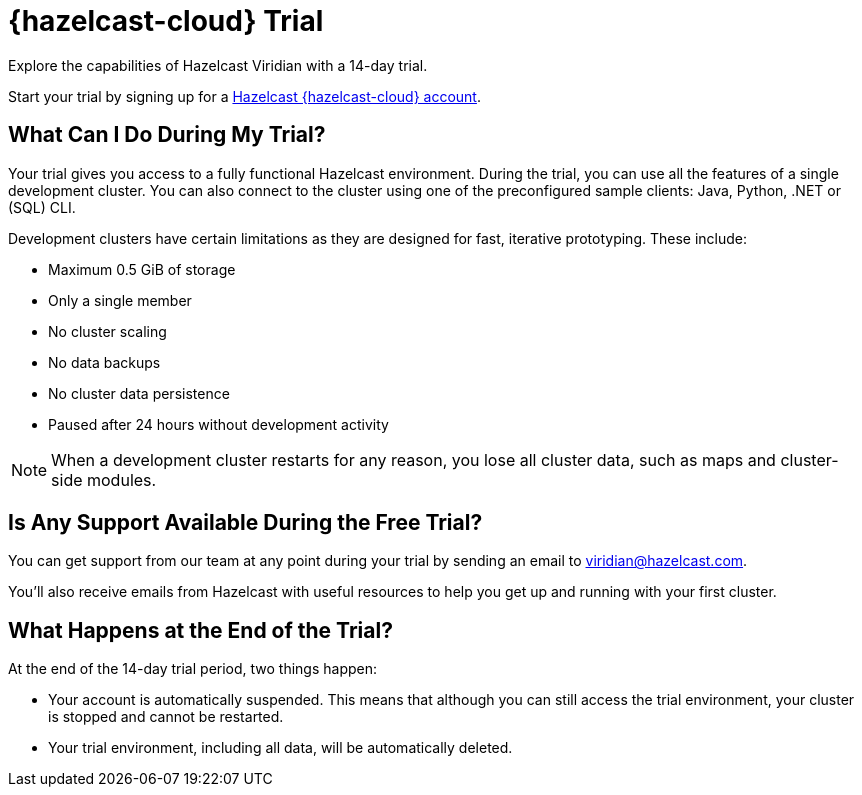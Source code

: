 = {hazelcast-cloud} Trial
:description: Explore the capabilities of Hazelcast Viridian with a 14-day trial. 

{description}

Start your trial by signing up for a link:{page-cloud-console}[Hazelcast {hazelcast-cloud} account, window=_blank].

== What Can I Do During My Trial?

Your trial gives you access to a fully functional Hazelcast environment. During the trial, you can use all the features of a single development cluster. You can also connect to the cluster using one of the preconfigured sample clients: Java, Python, .NET or (SQL) CLI.

Development clusters have certain limitations as they are designed for fast, iterative prototyping. These include:

- Maximum 0.5 GiB of storage
- Only a single member
- No cluster scaling
- No data backups
- No cluster data persistence
- Paused after 24 hours without development activity 

NOTE: When a development cluster restarts for any reason, you lose all cluster data, such as maps and cluster-side modules.

== Is Any Support Available During the Free Trial?

You can get support from our team at any point during your trial by sending an email to mailto:viridian@hazelcast.com[].

You'll also receive emails from Hazelcast with useful resources to help you get up and running with your first cluster.

== What Happens at the End of the Trial?

At the end of the 14-day trial period, two things happen:

- Your account is automatically suspended. This means that although you can still access the trial environment, your cluster is stopped and cannot be restarted.
- Your trial environment, including all data, will be automatically deleted.
